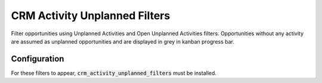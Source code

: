 ==============================
CRM Activity Unplanned Filters
==============================

Filter opportunities using Unplanned Activities and Open Unplanned
Activities filters. Opportunities without any activity are assumed as
unplanned opportunities and are displayed in grey in kanban progress
bar.

.. image:: media/activity_unplanned_filters.png
    :align: center

Configuration
=============

For these filters to appear, :code:`crm_activity_unplanned_filters` must
be installed.
